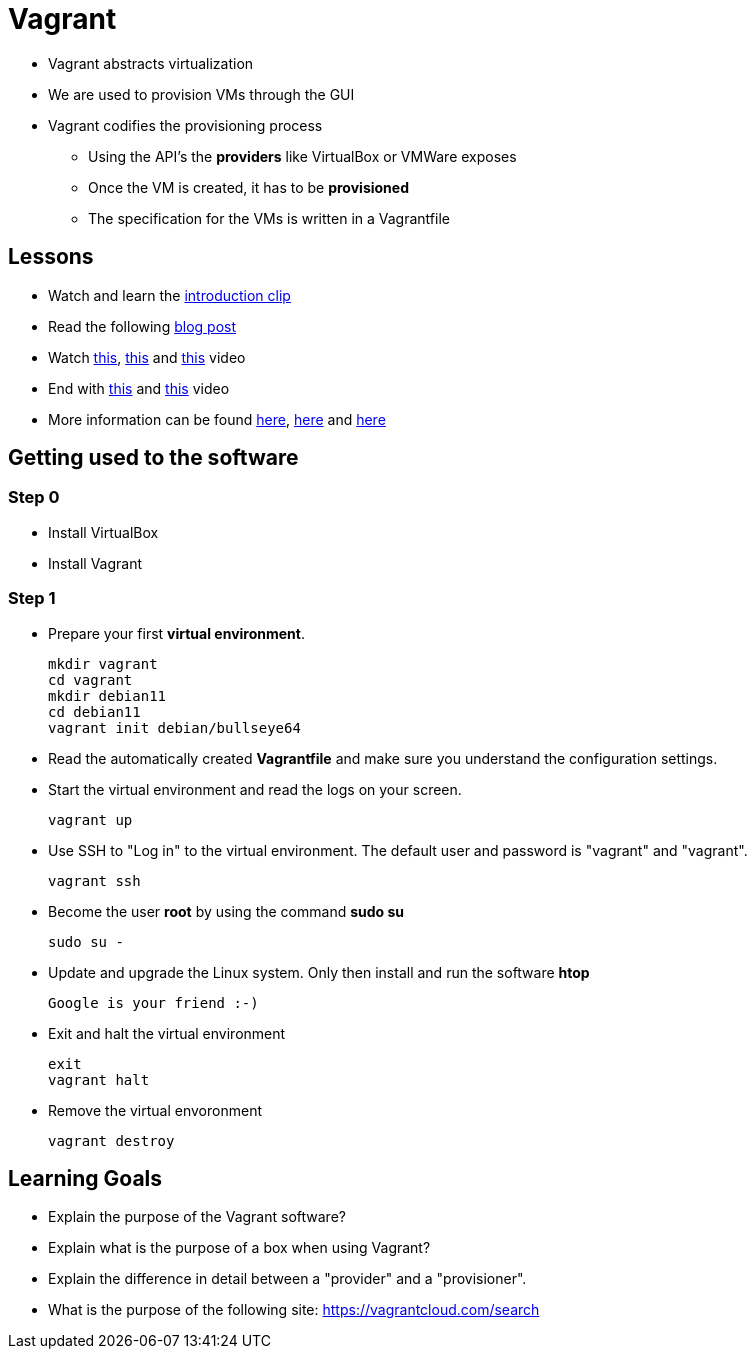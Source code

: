 = Vagrant

* Vagrant abstracts virtualization
* We are used to provision VMs through the GUI
* Vagrant codifies the provisioning process
** Using the API's the *providers* like VirtualBox or VMWare exposes
** Once the VM is created, it has to be *provisioned*
** The specification for the VMs is written in a Vagrantfile


== Lessons
* Watch and learn the  https://www.youtube.com/watch?v=wlogPKBEuUM[introduction clip]
* Read the following https://opensource.com/resources/vagrant[blog post]
* Watch https://www.youtube.com/watch?v=a6W1hF9CgDQ[this], https://www.youtube.com/watch?v=sr9pUpSAexE[this] and https://www.youtube.com/watch?v=vBreXjkizgo[this] video
* End with https://www.youtube.com/watch?v=o5yYsnPALxQ[this] and https://sysadmincasts.com/episodes/42-crash-course-on-vagrant-revised0[this] video
* More information can be found https://www.youtube.com/watch?v=bu9SrecfjWo[here], https://manski.net/2016/09/vagrant-multi-machine-tutorial/[here] and https://ostechnix.com/vagrant-tutorial-getting-started-with-vagrant/[here]



== Getting used to the software
=== Step 0

* Install VirtualBox
* Install Vagrant

=== Step 1
* Prepare your first **virtual environment**. 

  mkdir vagrant
  cd vagrant
  mkdir debian11
  cd debian11
  vagrant init debian/bullseye64
  
* Read the automatically created *Vagrantfile* and make sure you understand the configuration settings. 

* Start the virtual environment and read the logs on your screen.

  vagrant up

* Use SSH to "Log in" to the virtual environment. The default user and password is "vagrant" and "vagrant".

  vagrant ssh

* Become the user *root* by using the command *sudo su*

  sudo su -
  
* Update and upgrade the Linux system. Only then install and run the software *htop*

  Google is your friend :-)

* Exit and halt the virtual environment

  exit
  vagrant halt
  
* Remove the virtual envoronment

  vagrant destroy

== Learning Goals
* Explain the purpose of the Vagrant software?
* Explain what is the purpose of a box when using Vagrant?
* Explain the difference in detail between a "provider" and a "provisioner".
* What is the purpose of the following site: https://vagrantcloud.com/search

